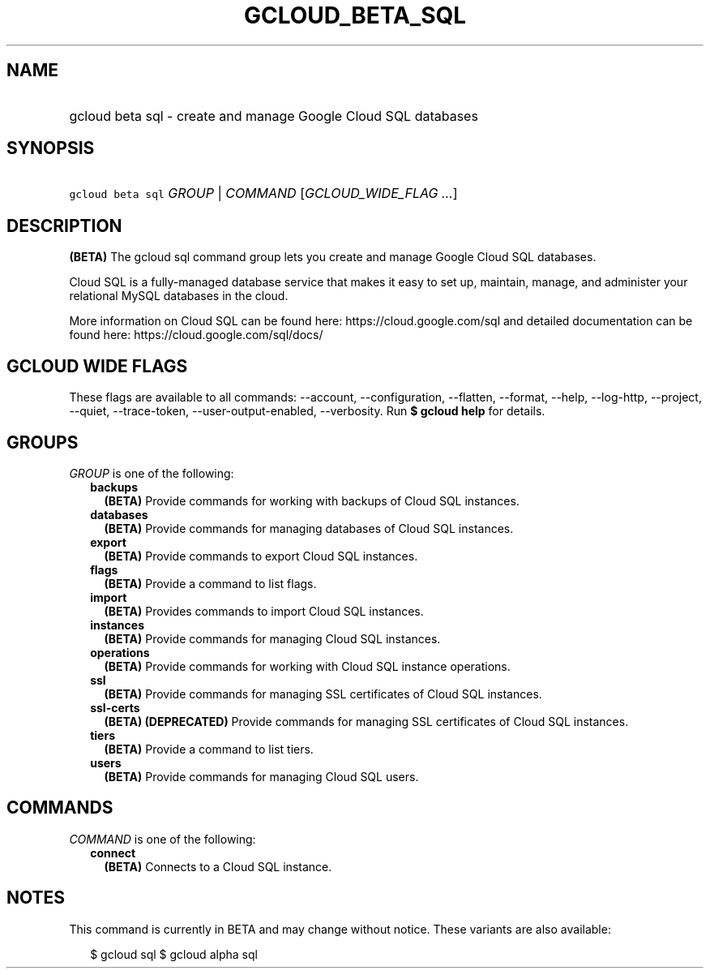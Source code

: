 
.TH "GCLOUD_BETA_SQL" 1



.SH "NAME"
.HP
gcloud beta sql \- create and manage Google Cloud SQL databases



.SH "SYNOPSIS"
.HP
\f5gcloud beta sql\fR \fIGROUP\fR | \fICOMMAND\fR [\fIGCLOUD_WIDE_FLAG\ ...\fR]



.SH "DESCRIPTION"

\fB(BETA)\fR The gcloud sql command group lets you create and manage Google
Cloud SQL databases.

Cloud SQL is a fully\-managed database service that makes it easy to set up,
maintain, manage, and administer your relational MySQL databases in the cloud.

More information on Cloud SQL can be found here: https://cloud.google.com/sql
and detailed documentation can be found here: https://cloud.google.com/sql/docs/



.SH "GCLOUD WIDE FLAGS"

These flags are available to all commands: \-\-account, \-\-configuration,
\-\-flatten, \-\-format, \-\-help, \-\-log\-http, \-\-project, \-\-quiet,
\-\-trace\-token, \-\-user\-output\-enabled, \-\-verbosity. Run \fB$ gcloud
help\fR for details.



.SH "GROUPS"

\f5\fIGROUP\fR\fR is one of the following:

.RS 2m
.TP 2m
\fBbackups\fR
\fB(BETA)\fR Provide commands for working with backups of Cloud SQL instances.

.TP 2m
\fBdatabases\fR
\fB(BETA)\fR Provide commands for managing databases of Cloud SQL instances.

.TP 2m
\fBexport\fR
\fB(BETA)\fR Provide commands to export Cloud SQL instances.

.TP 2m
\fBflags\fR
\fB(BETA)\fR Provide a command to list flags.

.TP 2m
\fBimport\fR
\fB(BETA)\fR Provides commands to import Cloud SQL instances.

.TP 2m
\fBinstances\fR
\fB(BETA)\fR Provide commands for managing Cloud SQL instances.

.TP 2m
\fBoperations\fR
\fB(BETA)\fR Provide commands for working with Cloud SQL instance operations.

.TP 2m
\fBssl\fR
\fB(BETA)\fR Provide commands for managing SSL certificates of Cloud SQL
instances.

.TP 2m
\fBssl\-certs\fR
\fB(BETA)\fR \fB(DEPRECATED)\fR Provide commands for managing SSL certificates
of Cloud SQL instances.

.TP 2m
\fBtiers\fR
\fB(BETA)\fR Provide a command to list tiers.

.TP 2m
\fBusers\fR
\fB(BETA)\fR Provide commands for managing Cloud SQL users.


.RE
.sp

.SH "COMMANDS"

\f5\fICOMMAND\fR\fR is one of the following:

.RS 2m
.TP 2m
\fBconnect\fR
\fB(BETA)\fR Connects to a Cloud SQL instance.


.RE
.sp

.SH "NOTES"

This command is currently in BETA and may change without notice. These variants
are also available:

.RS 2m
$ gcloud sql
$ gcloud alpha sql
.RE

